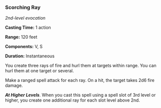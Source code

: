 *** Scorching Ray
:PROPERTIES:
:CUSTOM_ID: scorching-ray
:END:
/2nd-level evocation/

*Casting Time:* 1 action

*Range:* 120 feet

*Components:* V, S

*Duration:* Instantaneous

You create three rays of fire and hurl them at targets within range. You
can hurl them at one target or several.

Make a ranged spell attack for each ray. On a hit, the target takes 2d6
fire damage.

*/At Higher Levels/*. When you cast this spell using a spell slot of 3rd
level or higher, you create one additional ray for each slot level above
2nd.
